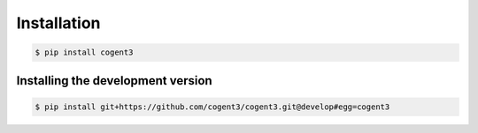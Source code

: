 ************
Installation
************

.. code-block:: bash

   $ pip install cogent3

Installing the development version
==================================

.. code-block:: bash

   $ pip install git+https://github.com/cogent3/cogent3.git@develop#egg=cogent3

